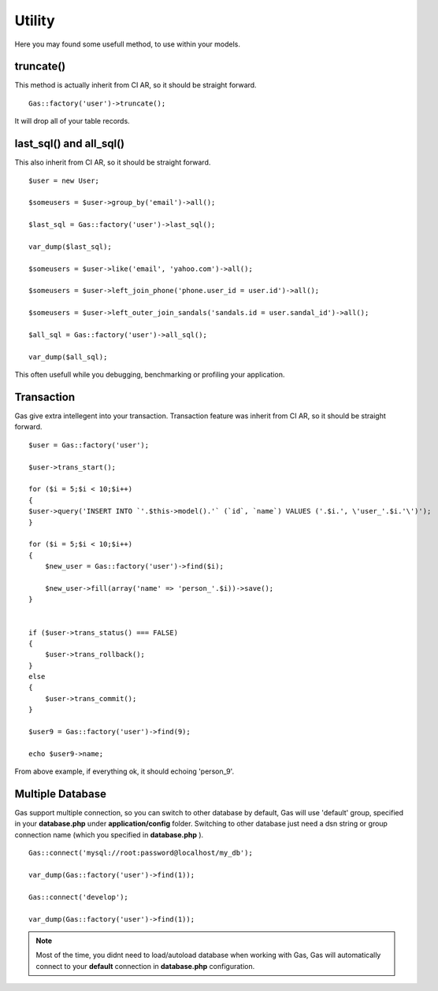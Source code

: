 .. Gas ORM documentation [utility]

Utility
=======

Here you may found some usefull method, to use within your models.


truncate()
++++++++++

This method is actually inherit from CI AR, so it should be straight forward. ::

	Gas::factory('user')->truncate();

It will drop all of your table records.

last_sql() and all_sql()
++++++++++++++++++++++++

This also inherit from CI AR, so it should be straight forward. ::

	$user = new User;

	$someusers = $user->group_by('email')->all();

	$last_sql = Gas::factory('user')->last_sql();

	var_dump($last_sql);

	$someusers = $user->like('email', 'yahoo.com')->all();

	$someusers = $user->left_join_phone('phone.user_id = user.id')->all();

	$someusers = $user->left_outer_join_sandals('sandals.id = user.sandal_id')->all();

	$all_sql = Gas::factory('user')->all_sql();

	var_dump($all_sql);

This often usefull while you debugging, benchmarking or profiling your application.

Transaction
+++++++++++

Gas give extra intellegent into your transaction. Transaction feature was inherit from CI AR, so it should be straight forward. ::

	$user = Gas::factory('user');

	$user->trans_start();

	for ($i = 5;$i < 10;$i++)
	{
    	$user->query('INSERT INTO `'.$this->model().'` (`id`, `name`) VALUES ('.$i.', \'user_'.$i.'\')');
	}

	for ($i = 5;$i < 10;$i++)
	{
	    $new_user = Gas::factory('user')->find($i);

	    $new_user->fill(array('name' => 'person_'.$i))->save();
	}


	if ($user->trans_status() === FALSE)
	{
	    $user->trans_rollback();
	}
	else
	{
	    $user->trans_commit();
	}

	$user9 = Gas::factory('user')->find(9);

	echo $user9->name;

From above example, if everything ok, it should echoing 'person_9'.

Multiple Database
+++++++++++++++++

Gas support multiple connection, so you can switch to other database by default, Gas will use 'default' group, specified in your **database.php** under **application/config** folder. Switching to other database just need a dsn string or group connection name (which you specified in **database.php** ). ::

		Gas::connect('mysql://root:password@localhost/my_db');

		var_dump(Gas::factory('user')->find(1));

		Gas::connect('develop');

		var_dump(Gas::factory('user')->find(1));


.. note:: Most of the time, you didnt need to load/autoload database when working with Gas, Gas will automatically connect to your **default** connection in **database.php** configuration.